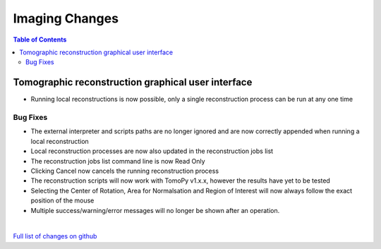 =====================
Imaging Changes
=====================

.. contents:: Table of Contents
   :local:

Tomographic reconstruction graphical user interface
###################################################

- Running local reconstructions is now possible, only a single reconstruction process can be run at any one time

Bug Fixes
---------
- The external interpreter and scripts paths are no longer ignored and are now correctly appended when running a local reconstruction
- Local reconstruction processes are now also updated in the reconstruction jobs list
- The reconstruction jobs list command line is now Read Only
- Clicking Cancel now cancels the running reconstruction process
- The reconstruction scripts will now work with TomoPy v1.x.x, however the results have yet to be tested
- Selecting the Center of Rotation, Area for Normalsation and Region of Interest will now always follow the exact position of the mouse
- Multiple success/warning/error messages will no longer be shown after an operation. 
|

`Full list of changes on github <http://github.com/mantidproject/mantid/pulls?q=is%3Apr+milestone%3A%22Release+3.9%22+is%3Amerged+label%3A%22Component%3A+Imaging%22>`__

